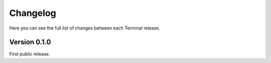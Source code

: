 .. _changelog:

Changelog
=========

Here you can see the full list of changes between each Terminal release.


Version 0.1.0
-------------

First public release.
